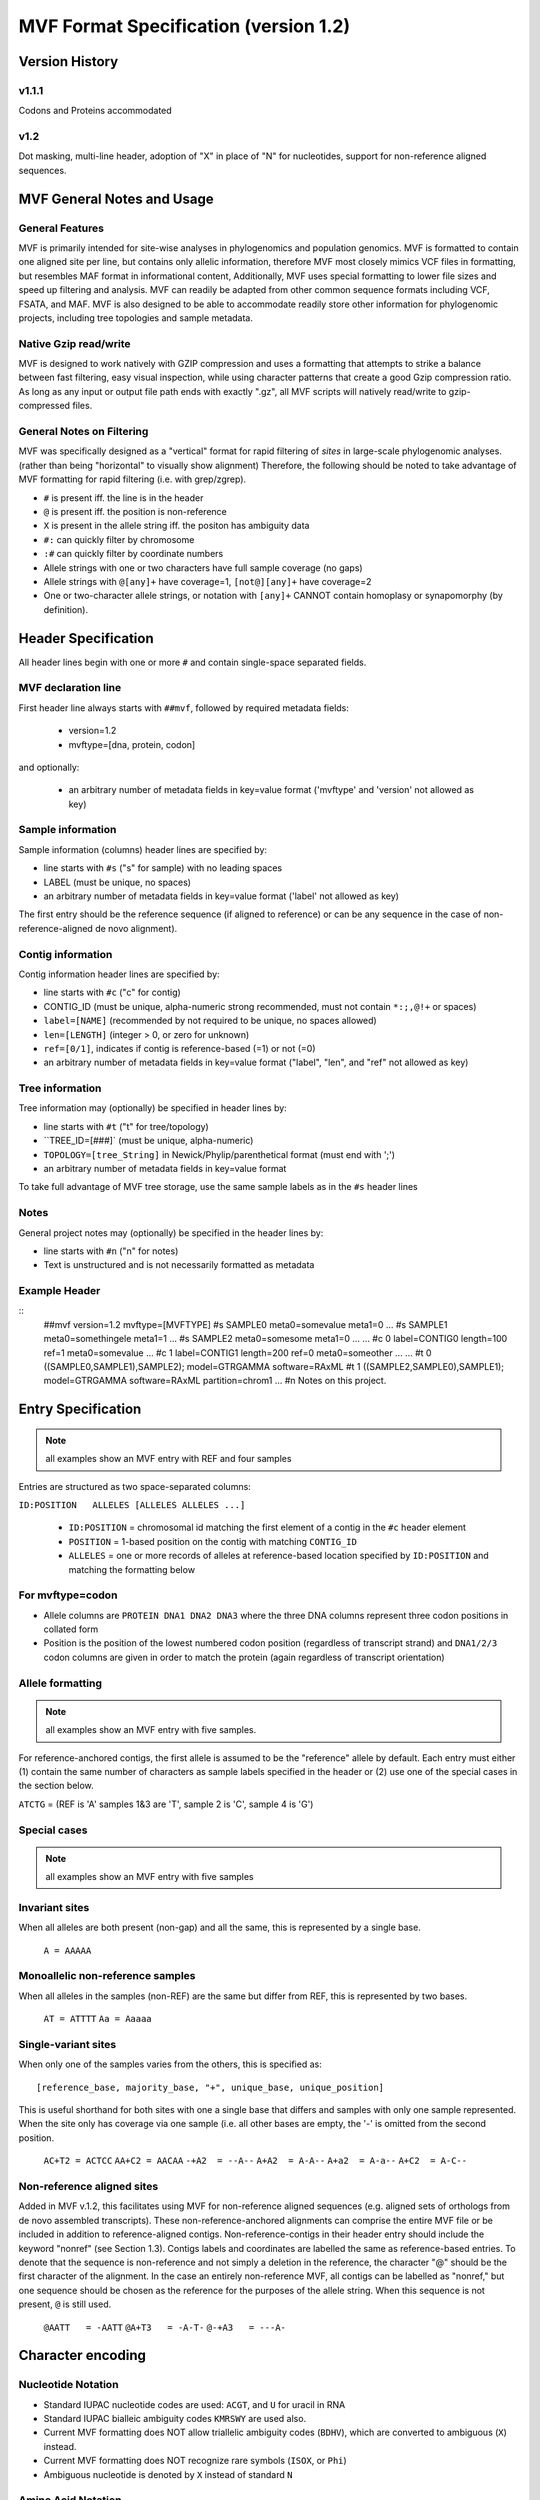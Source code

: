 ======================================
MVF Format Specification (version 1.2)
======================================

Version History
===============

v1.1.1
------
Codons and Proteins accommodated

v1.2
----
Dot masking, multi-line header, adoption of "X" in place of "N" for nucleotides, support for non-reference aligned sequences.

MVF General Notes and Usage
===========================

General Features
----------------
MVF is primarily intended for site-wise analyses in phylogenomics and population genomics. MVF is formatted to contain one aligned site per line, but contains only allelic information, therefore MVF most closely mimics VCF files in formatting, but resembles MAF format in informational content,  Additionally, MVF uses special formatting to lower file sizes and speed up filtering and analysis.  MVF can readily be adapted from other common sequence formats including VCF, FSATA, and MAF.  MVF is also designed to be able to accommodate readily store other information for phylogenomic projects, including tree topologies and sample metadata.

Native Gzip read/write
----------------------

MVF is designed to work natively with GZIP compression and uses a formatting that attempts to strike a balance between fast filtering, easy visual inspection, while using character patterns that create a good Gzip compression ratio. As long as any input or output file path ends with exactly ".gz", all MVF scripts will natively read/write to gzip-compressed files.

General Notes on Filtering
--------------------------

MVF was specifically designed as a "vertical" format for rapid filtering of *sites* in large-scale phylogenomic analyses. (rather than being "horizontal" to visually show alignment) Therefore, the following should be noted to take advantage of MVF formatting for rapid filtering (i.e. with grep/zgrep).

* ``#`` is present iff. the line is in the header
* ``@`` is present iff. the position is non-reference
* ``X`` is present in the allele string iff. the positon has ambiguity data
* ``#:`` can quickly filter by chromosome
* ``:#`` can quickly filter by coordinate numbers
* Allele strings with one or two characters have full sample coverage (no gaps)
* Allele strings with ``@[any]+`` have coverage=1, ``[not@][any]+`` have coverage=2 
* One or two-character allele strings, or notation with ``[any]+`` CANNOT contain homoplasy or synapomorphy (by definition).

Header Specification
====================

All header lines begin with one or more ``#`` and contain single-space separated fields.

MVF declaration line
--------------------
First header line always starts with ``##mvf``, followed by required metadata fields:

   * version=1.2
   * mvftype=[dna, protein, codon]
     
and optionally:

   * an arbitrary number of metadata fields in key=value format ('mvftype' and 'version' not allowed as key)

Sample information
------------------
Sample information (columns) header lines are specified by:

* line starts with ``#s`` ("s" for sample) with no leading spaces
* LABEL (must be unique, no spaces)
* an arbitrary number of metadata fields in key=value format ('label' not allowed as key)

The first entry should be the reference sequence (if aligned to reference) or can be any sequence in the case of non-reference-aligned de novo alignment).

Contig information
------------------

Contig information header lines are specified by:

* line starts with ``#c`` ("c" for contig)
* CONTIG_ID (must be unique, alpha-numeric strong recommended, must not contain ``*:;,@!+`` or spaces)
* ``label=[NAME]`` (recommended by not required to be unique, no spaces allowed)
* ``len=[LENGTH]`` (integer > 0, or zero for unknown)
* ``ref=[0/1]``, indicates if contig is reference-based (=1) or not (=0)
* an arbitrary number of metadata fields in key=value format ("label", "len", and "ref" not allowed as key)

Tree information
----------------
Tree information may (optionally) be specified in header lines by:

* line starts with ``#t`` ("t" for tree/topology)
* ``TREE_ID=[###]` (must be unique, alpha-numeric)
* ``TOPOLOGY=[tree_String]`` in Newick/Phylip/parenthetical format (must end with ';')
* an arbitrary number of metadata fields in key=value format
To take full advantage of MVF tree storage, use the same sample labels as in the ``#s`` header lines
	
Notes
-----
General project notes may (optionally) be specified in the header lines by:

* line starts with ``#n`` ("n" for notes)
* Text is unstructured and is not necessarily formatted as metadata
	
Example Header
--------------
::
  ##mvf version=1.2 mvftype=[MVFTYPE]
  #s SAMPLE0 meta0=somevalue meta1=0 ...
  #s SAMPLE1 meta0=somethingele meta1=1 ...
  #s SAMPLE2 meta0=somesome meta1=0 ...
  ...
  #c 0 label=CONTIG0 length=100 ref=1 meta0=somevalue ...
  #c 1 label=CONTIG1 length=200 ref=0 meta0=someother ...
  ...
  #t 0 ((SAMPLE0,SAMPLE1),SAMPLE2); model=GTRGAMMA software=RAxML
  #t 1 ((SAMPLE2,SAMPLE0),SAMPLE1); model=GTRGAMMA software=RAxML partition=chrom1
  ...
  #n Notes on this project.


Entry Specification
===================

.. note:: all examples show an MVF entry with REF and four samples

Entries are structured as two space-separated columns:

``ID:POSITION	ALLELES [ALLELES ALLELES ...]``

  * ``ID:POSITION`` = chromosomal id matching the first element of a contig in the ``#c`` header element
  * ``POSITION`` = 1-based position on the contig with matching ``CONTIG_ID``
  * ``ALLELES`` = one or more records of alleles at reference-based location specified by ``ID:POSITION`` and matching the formatting below

For mvftype=codon
-----------------
* Allele columns are ``PROTEIN DNA1 DNA2 DNA3`` where the three DNA columns represent three codon positions in collated form
* Position is the position of the lowest numbered codon position (regardless of transcript strand) and ``DNA1/2/3`` codon columns are given in order to match the protein (again regardless of transcript orientation)

Allele formatting
-----------------

.. note:: all examples show an MVF entry with five samples.

For reference-anchored contigs, the first allele is assumed to be the "reference" allele by default. Each entry must either (1) contain the same number of characters as sample labels specified in the header or (2) use one of the special cases in the section below.

``ATCTG`` =  (REF is 'A' samples 1&3 are 'T', sample 2 is 'C', sample 4 is 'G')

Special cases
-------------

.. note:: all examples show an MVF entry with five samples

Invariant sites
---------------

When all alleles are both present (non-gap) and all the same, this is represented by a single base.

  ``A = AAAAA``

Monoallelic non-reference samples 
---------------------------------

When all alleles in the samples (non-REF) are the same but differ from REF, this is represented by two bases.

  ``AT = ATTTT``
  ``Aa = Aaaaa``

Single-variant sites
--------------------

When only one of the samples varies from the others, this is specified as:

::

  [reference_base, majority_base, "+", unique_base, unique_position]

This is useful shorthand for both sites with one a single base that differs and samples with only one sample represented.  When the site only has coverage via one sample (i.e. all other bases are empty, the '-' is omitted from the second position.

  ``AC+T2 = ACTCC``
  ``AA+C2 = AACAA``
  ``-+A2  = --A--``
  ``A+A2  = A-A--``
  ``A+a2  = A-a--``
  ``A+C2  = A-C--``

Non-reference aligned sites 
---------------------------
Added in MVF v.1.2, this facilitates using MVF for non-reference aligned sequences (e.g. aligned sets of orthologs from de novo assembled transcripts). These non-reference-anchored alignments can comprise the entire MVF file or be included in addition to reference-aligned contigs. Non-reference-contigs in their header entry should include the keyword "nonref" (see Section 1.3). Contigs labels and coordinates are labelled the same as reference-based entries. To denote that the sequence is non-reference and not simply a deletion in the reference, the character "@" should be the first character of the alignment.  In the case an entirely non-reference MVF, all contigs can be labelled as "nonref," but one sequence should be chosen as the reference for the purposes of the allele
string.  When this sequence is not present, ``@`` is still used.

  ``@AATT   = -AATT``
  ``@A+T3   = -A-T-``
  ``@-+A3   = ---A-``

Character encoding
==================

Nucleotide Notation
-------------------

* Standard IUPAC nucleotide codes are used: ``ACGT``, and ``U`` for uracil in RNA
* Standard IUPAC bialleic ambiguity codes ``KMRSWY`` are used also.
* Current MVF formatting does NOT allow triallelic ambiguity codes (``BDHV``), which are converted to ambiguous (``X``) instead.
* Current MVF formatting does NOT recognize rare symbols (``ISOX``, or ``Phi``)
* Ambiguous nucleotide is denoted by ``X`` instead of standard ``N`` 
  
Amino Acid Notation
-------------------

* Standard IUPAC amino acid codes are used: ``ACDEFGHIKLMNPQRSTVWY``
* Standard stop codon symbol ``*`` is used
* Currently the ambiguous/rare symbols are not recognized (``BZ``)

Use of ``X`` for ambiguous nucleotides and amino acids
------------------------------------------------------

In standard notation, "``N``" is used for an ambiguous nucleotide, which could be any of A/C/G/T.  
However, in amino acid notation ``N`` stands for "Asparagine" and is a valid character, while ``X`` is used for an ambiguous amino acid.
MVF v1.2 adopts ``X`` as unified ambiguity character for both nucleotides and proteins for MVF files for two purposes:
1. To creates a unified ambiguity character for MVF codon files for faster processing
2. To allow fast filtering of ambiguous lines
Also note that while 'X' in expanded IUPAC notation refers to 'xanthosine,' MVF currently does not support rare nucleotides.
.. note:: In all conversion utilities that export from MVF format to another file format conversion to the standard "N"/"X" for ambiguous nucleotides/amino acids should ALWAYS be implemented.
